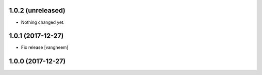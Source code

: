 1.0.2 (unreleased)
------------------

- Nothing changed yet.


1.0.1 (2017-12-27)
------------------

- Fix release
  [vangheem]


1.0.0 (2017-12-27)
------------------
